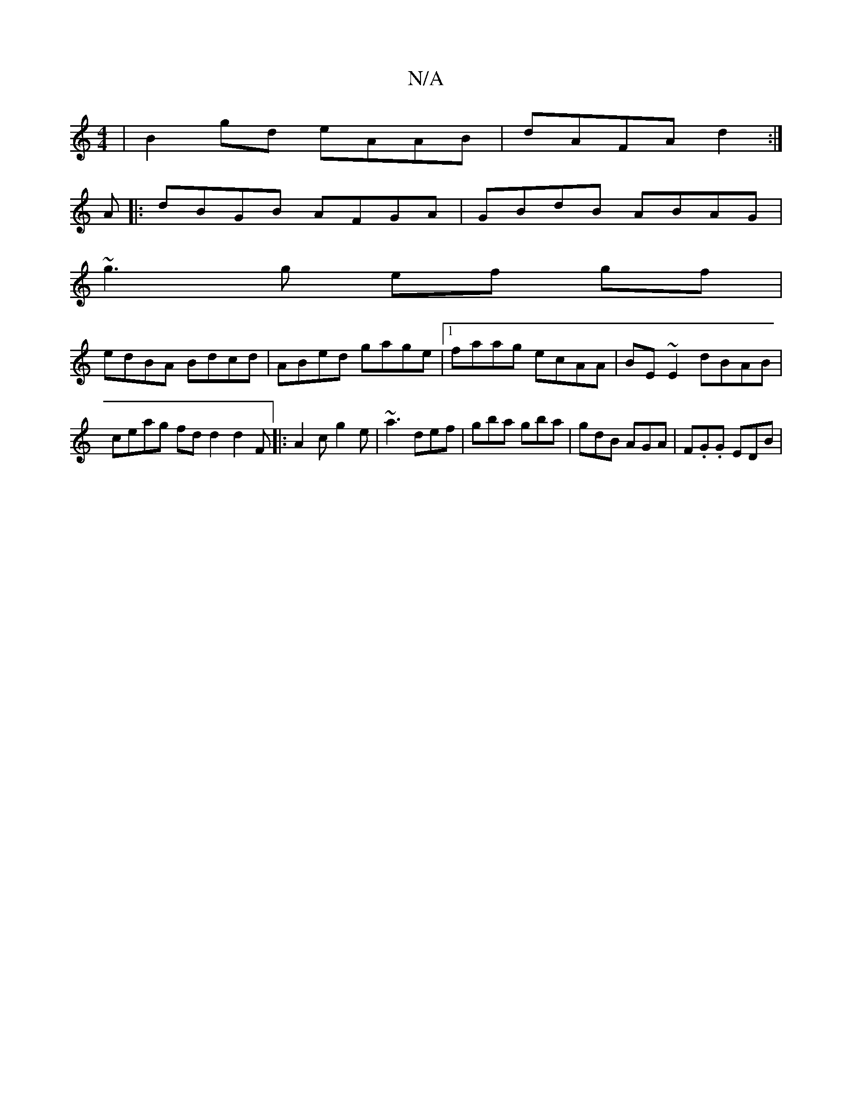 X:1
T:N/A
M:4/4
R:N/A
K:Cmajor
|B2gd eAAB|dAFA d2:|
A|:dBGB AFGA|GBdB ABAG|
~g3g ef gf|
edBA Bdcd|ABed gage|[1 faag ecAA|BE~E2 dBAB|ceag fdd2 d2F|:A2c g2e|~a3 def|gba gba|gdB AGA|F.G.G EDB|

DEG GEF|DFA D3|
DEF G2B|cAA A3|cAe aed|f